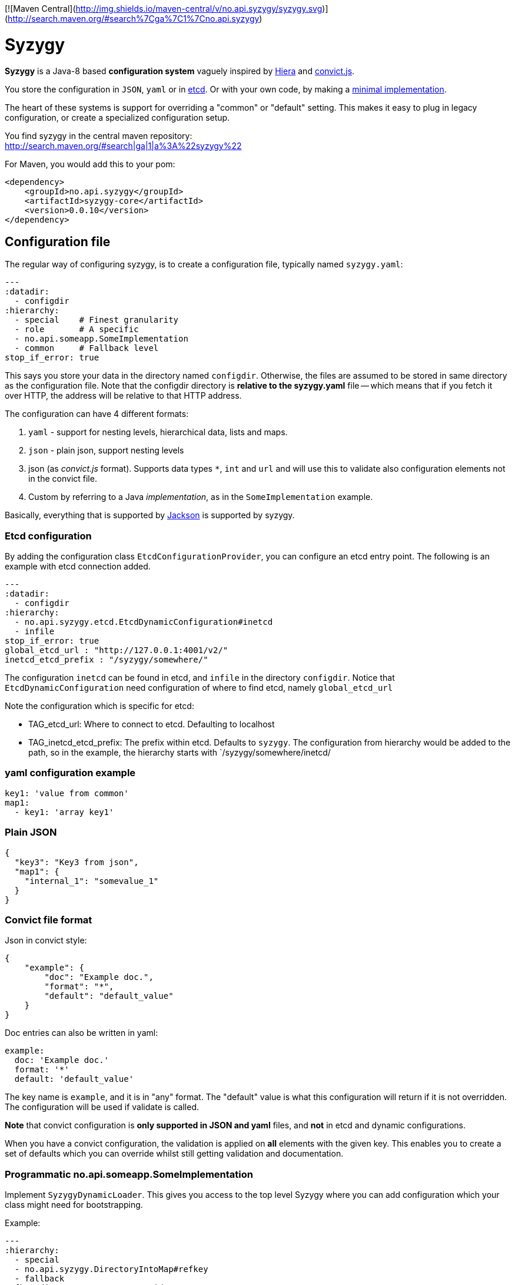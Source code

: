 // -*- Doc -*-

[![Maven Central](http://img.shields.io/maven-central/v/no.api.syzygy/syzygy.svg)](http://search.maven.org/#search%7Cga%7C1%7Cno.api.syzygy)
    
Syzygy
======
:toc:
:icons: font
:source-highlighter: prettify

*Syzygy* is a Java-8 based *configuration system* vaguely
inspired by
https://docs.puppetlabs.com/hiera/1/index.html[Hiera]
and
https://github.com/mozilla/node-convict[convict.js].

You store the configuration in `JSON`, `yaml` or in
https://github.com/coreos/etcd[etcd]. Or with your own code, by making a
https://github.com/amedia/syzygy/blob/master/syzygy-core/src/main/java/no/api/syzygy/SyzygyDynamicLoader.java[minimal
implementation].

The heart of these systems is support for overriding a "common" or
"default" setting. This makes it easy to plug in legacy configuration, or
create a specialized configuration setup.

You find syzygy in the central maven repository: +
http://search.maven.org/#search|ga|1|a%3A%22syzygy%22

For Maven, you would add this to your pom:

  <dependency>
      <groupId>no.api.syzygy</groupId>
      <artifactId>syzygy-core</artifactId>
      <version>0.0.10</version>
  </dependency>


## Configuration file

The regular way of configuring syzygy, is to create a configuration file,
typically named `syzygy.yaml`:

[source,yaml]
---
:datadir:
  - configdir
:hierarchy:
  - special    # Finest granularity
  - role       # A specific
  - no.api.someapp.SomeImplementation
  - common     # Fallback level
stop_if_error: true

This says you store your data in the directory named `configdir`.
Otherwise, the files are assumed to
be stored in same directory as the configuration file. Note that the configdir
directory is *relative to the  syzygy.yaml* file -- which means that if you fetch it
over HTTP, the address will be relative to that HTTP address.

The configuration can have 4 different formats:

. `yaml` - support for nesting levels, hierarchical data, lists and maps.
. `json` - plain json, support nesting levels
. json (as _convict.js_ format). Supports data types `*`, `int` and `url` and will
   use this to validate also configuration elements not in the convict file.
. Custom by referring to a Java _implementation_, as in the `SomeImplementation`
example.

Basically, everything that is supported by
https://github.com/FasterXML/jackson[Jackson]
is supported by syzygy.


### Etcd configuration

By adding the configuration class `EtcdConfigurationProvider`, you can
configure an etcd entry point. The following is an example with etcd connection
added.

[source,yaml]
---
:datadir:
  - configdir
:hierarchy:
  - no.api.syzygy.etcd.EtcdDynamicConfiguration#inetcd
  - infile
stop_if_error: true
global_etcd_url : "http://127.0.0.1:4001/v2/"
inetcd_etcd_prefix : "/syzygy/somewhere/"

The configuration `inetcd` can be found in etcd, and `infile` in the directory
`configdir`. Notice that `EtcdDynamicConfiguration` need configuration of
where to find etcd, namely `global_etcd_url`

Note the configuration which is specific for etcd:

* TAG_etcd_url: Where to connect to etcd. Defaulting to localhost
* TAG_inetcd_etcd_prefix: The prefix within etcd. Defaults to `syzygy`. The
  configuration from hierarchy would be added to the path, so in the
  example, the hierarchy starts with `/syzygy/somewhere/inetcd/


### yaml configuration example

[source,yaml]
key1: 'value from common'
map1:
  - key1: 'array key1'

### Plain JSON

[source,json]
{
  "key3": "Key3 from json",
  "map1": {
    "internal_1": "somevalue_1"
  }
}

### Convict file format

Json in convict style:

[source,json]
{
    "example": {
        "doc": "Example doc.",
        "format": "*",
        "default": "default_value"
    }
}

Doc entries can also be written in yaml:

[source,yaml]
example:
  doc: 'Example doc.'
  format: '*'
  default: 'default_value'


The key name is `example`, and it is in "any" format. The "default"
value is what this configuration will return if it is not overridden.
The configuration will be used if validate is called.

*Note* that convict configuration is *only supported in JSON and yaml* files,
and *not* in etcd and dynamic configurations.

When you have a convict configuration, the validation is applied on
*all* elements with the given key. This enables you to create a set of defaults
which you can override whilst still getting validation and documentation.

### Programmatic no.api.someapp.SomeImplementation

Implement `SyzygyDynamicLoader`. This gives you access to the top
level Syzygy where you can add configuration which your class might need
for bootstrapping.

Example:

[source,yaml]
---
:hierarchy:
  - special
  - no.api.syzygy.DirectoryIntoMap#refkey
  - fallback
refkey_directory_to_map: overrides
stop_if_error: 'true'

Explanation: The class `DirectoryIntoMap` will load all files from
the configuration `_directory_to_map`. The "special" configuration will
override all configuration. The `DirectoryIntoMap` values will override
the "fallback" values. Fore example, see: +
 https://github.com/amedia/syzygy/blob/master/syzygy-core/src/main/java/no/api/syzygy/loaders/DirectoryIntoMap.java

## Query through the SyzygyLoader

The interface has some entry points which can be used to
find configured values:

* `static SyzygyLoader loadConfigurationFile( File config )` : How you instantiate Syzygy (presently)
* `String lookup(String key)` : Regular query for string value
* `<T> T lookup(String key, Class<T> clazz)` : Lookup for key with a special class - typically a map
* `List<SyzygyPayload> listAllProperties()` : Return list of meta description objects for all known properties.
* `String deepLookup(String key, String nameOfMap)` : For each configuration file, first try
  lookup in map. For example: `deepLookup(key, publication )`: Find override value specific for given _publication_
* `<T> SyzygyPayload<T> lookupFor(String key, Class<T> clazz)` : Lookup value and get the
  syzygy payload object which contains more information, most interestingly, the documentation.
* `void flush()` : Reload config (but currently not parent config)
* `void validate` : Validate all elements against convict definition.
* `Set<String> keys()` : The composite collection of keys

### Listing used variables

By using the listAllProperties, can you find all properties, whether they are used, and how much they are used.
Example of output from
https://github.com/amedia/syzygy/blob/master/syzygy-core/src/test/java/no/api/syzygy/loaders/SyzygyLoaderTest.java#149


   convict     1            key4                                         key4_value
   convict     1 shall_be_intege                                                123
      key3     1            key3                                     Key3 from json
      key3     2            key4                                     Key4 from json
      key3     1         jsonmap   {internal_1=somevalue_1, internal_2=somevalue_2}
  specific     1            key1                                      from specific
  specific     1          array2                 [{key2=overridden array, one key}]
    common     2            key1                                  value from common
    common     1            key2                                  value from common
    common     2            key3                                  value from common
    common     1          array1             [{key1=array key1}, {key2=array key2}]

## Amedia specific doc

image::https://avatars0.githubusercontent.com/u/582844?v=3&s=200[Amedia Logo]

Please see internal documentation at:
https://github.com/amedia/syzygy-dw
